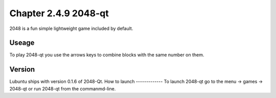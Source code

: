 Chapter 2.4.9 2048-qt
=====================

2048 is a fun simple lightweight game included by default.

Useage
------
To play 2048-qt you use the arrows keys to combine blocks with the same number on them.

Version
-------
Lubuntu ships with version 0.1.6 of 2048-Qt. 
How to launch
-------------
To launch 2048-qt go to the menu -> games -> 2048-qt or run 2048-qt from the commanmd-line.
